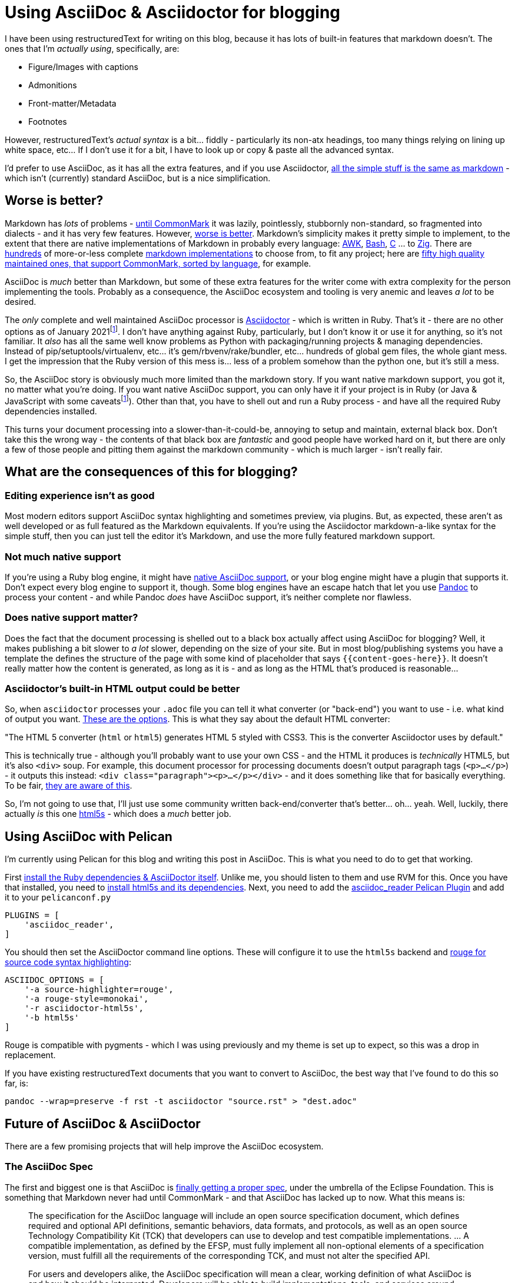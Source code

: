 = Using AsciiDoc & Asciidoctor for blogging

:slug: using-asciidoc-and-asciidoctor-for-blogging
:date: 2021-01-12 11:31:39
:tags: asciidoc, blog, writing
:category: tech
:meta_description: Using AsciiDoc & Asciidoctor for blogging

:fn-asciidoctor-j: footnote:asciidoctor-j[Asciidoctor can also be run on the JVM - Asciidoctor-j (Java) or in a Browser/Nodejs - Asciidoctor-js (JavaScript). These are both just the Ruby version running in different places - either using JRuby to run on the JVM, or using the Opal Ruby to JavaScript source-to-source compiler to run the Ruby code on a JavaScript VM. The Opal runtime + the AsciiDoc source weighs in at about 1.2Mb of JS. These are both a bit fat and slow and don't really actually solve any of the AsciiDoc ecosystem's problems.]

I have been using restructuredText for writing on this blog, because it has lots of built-in features that markdown doesn't. The ones that I'm _actually using_, specifically, are:

* Figure/Images with captions
* Admonitions
* Front-matter/Metadata
* Footnotes

However, restructuredText's _actual syntax_ is a bit... fiddly - particularly its non-atx headings, too many things relying on lining up white space, etc... If I don't use it for a bit, I have to look up or copy & paste all the advanced syntax.

I'd prefer to use AsciiDoc, as it has all the extra features, and if you use Asciidoctor, https://docs.asciidoctor.org/asciidoc/latest/asciidoc-vs-markdown/[all the simple stuff is the same as markdown] - which isn't (currently) standard AsciiDoc, but is a nice simplification.

## Worse is better?

Markdown has _lots_ of problems - https://commonmark.org/[until CommonMark] it was lazily, pointlessly, stubbornly non-standard, so fragmented into dialects - and it has very few features. However, https://en.wikipedia.org/wiki/Worse_is_better[worse is better]. Markdown's simplicity makes it pretty simple to implement, to the extent that there are native implementations of Markdown in probably every language: https://bitbucket.org/yiyus/md2html.awk[AWK], https://github.com/chadbraunduin/markdown.bash[Bash], https://github.com/commonmark/cmark[C] ... to https://github.com/kivikakk/koino[Zig]. There are https://github.com/markdown/markdown.github.com/wiki/Implementations[hundreds] of more-or-less complete https://github.com/search?q=markdown+implementation[markdown implementations] to choose from, to fit any project; here are https://github.com/commonmark/commonmark-spec/wiki/List-of-CommonMark-Implementations[fifty high quality maintained ones, that support CommonMark, sorted by language], for example.

AsciiDoc is _much_ better than Markdown, but some of these extra features for the writer come with extra complexity for the person implementing the tools. Probably as a consequence, the AsciiDoc ecosystem and tooling is very anemic and leaves _a lot_ to be desired.

The _only_ complete and well maintained AsciiDoc processor is https://asciidoctor.org/[Asciidoctor] - which is written in Ruby. That's it - there are no other options as of January 2021{fn-asciidoctor-j}. I don't have anything against Ruby, particularly, but I don't know it or use it for anything, so it's not familiar. It _also_ has all the same well know problems as Python with packaging/running projects & managing dependencies. Instead of pip/setuptools/virtualenv, etc... it's gem/rbvenv/rake/bundler, etc... hundreds of global gem files, the whole giant mess. I get the impression that the Ruby version of this mess is... less of a problem somehow than the python one, but it's still a mess.

So, the AsciiDoc story is obviously much more limited than the markdown story. If you want native markdown support, you got it, no matter what you're doing. If you want native AsciiDoc support, you can only have it if your project is in Ruby (or Java & JavaScript with some caveats{fn-asciidoctor-j}). Other than that, you have to shell out and run a Ruby process - and have all the required Ruby dependencies installed.

This turns your document processing into a slower-than-it-could-be, annoying to setup and maintain, external black box. Don't take this the wrong way - the contents of that black box are _fantastic_ and good people have worked hard on it, but there are only a few of those people and pitting them against the markdown community - which is much larger - isn't really fair.

## What are the consequences of this for blogging?

### Editing experience isn't as good

Most modern editors support AsciiDoc syntax highlighting and sometimes preview, via plugins. But, as expected, these aren't as well developed or as full featured as the Markdown equivalents. If you're using the Asciidoctor markdown-a-like syntax for the simple stuff, then you can just tell the editor it's Markdown, and use the more fully featured markdown support.

### Not much native support

If you're using a Ruby blog engine, it might have https://gist.github.com/briandominick/e5754cc8438dd9503d936ef65fffbb2d[native AsciiDoc support], or your blog engine might have a plugin that supports it. Don't expect every blog engine to support it, though. Some blog engines have an escape hatch that let you use https://pandoc.org/index.html[Pandoc] to process your content - and while Pandoc _does_ have AsciiDoc support, it's neither complete nor flawless.

### Does native support matter?

Does the fact that the document processing is shelled out to a black box actually affect using AsciiDoc for blogging? Well, it makes publishing a bit slower to _a lot_ slower, depending on the size of your site. But in most blog/publishing systems you have a template the defines the structure of the page with some kind of placeholder that says `{{content-goes-here}}`. It doesn't really matter how the content is generated, as long as it is - and as long as the HTML that's produced is reasonable...

### Asciidoctor's built-in HTML output could be better

So, when `asciidoctor` processes your `.adoc` file you can tell it what converter (or "back-end") you want to use - i.e. what kind of output you want. https://docs.asciidoctor.org/asciidoctor/latest/converters/[These are the options]. This is what they say about the default HTML converter:

"The HTML 5 converter (`html` or `html5`) generates HTML 5 styled with CSS3. This is the converter Asciidoctor uses by default."

This is technically true - although you'll probably want to use your own CSS - and the HTML it produces is _technically_ HTML5, but it's also `<div>` soup. For example, this document processor for processing documents doesn't output paragraph tags (`<p>...</p>`) - it outputs this instead: `<div class="paragraph"><p>...</p></div>` - and it does something like that for basically everything. To be fair, https://github.com/asciidoctor/asciidoctor/issues/242[they are aware of this].

So, I'm not going to use that, I'll just use some community written back-end/converter that's better... oh... yeah. Well, luckily, there actually _is_ this one https://github.com/jirutka/asciidoctor-html5s[html5s] - which does a _much_ better job.

## Using AsciiDoc with Pelican

I'm currently using Pelican for this blog and writing this post in AsciiDoc. This is what you need to do to get that working.

First https://asciidoctor.org/#gem-install[install the Ruby dependencies & AsciiDoctor itself]. Unlike me, you should listen to them and use RVM for this. Once you have that installed, you need to https://github.com/jirutka/asciidoctor-html5s#installation[install html5s and its dependencies]. Next, you need to add the https://github.com/getpelican/pelican-plugins/tree/master/asciidoc_reader[asciidoc_reader Pelican Plugin] and add it to your `pelicanconf.py`

[source,python]
----
PLUGINS = [
    'asciidoc_reader',
]
----

You should then set the AsciiDoctor command line options. These will configure it to use the `html5s` backend and https://github.com/rouge-ruby/rouge[rouge for source code syntax highlighting]:

[source,python]
----
ASCIIDOC_OPTIONS = [
    '-a source-highlighter=rouge',
    '-a rouge-style=monokai',
    '-r asciidoctor-html5s',
    '-b html5s'
]
----

Rouge is compatible with pygments - which I was using previously and my theme is set up to expect, so this was a drop in replacement.

If you have existing restructuredText documents that you want to convert to AsciiDoc, the best way that I've found to do this so far, is:

[source,shell]
----
pandoc --wrap=preserve -f rst -t asciidoctor "source.rst" > "dest.adoc"
----

## Future of AsciiDoc & AsciiDoctor

There are a few promising projects that will help improve the AsciiDoc ecosystem.

### The AsciiDoc Spec

The first and biggest one is that AsciiDoc is https://asciidoctor.org/news/2019/01/07/asciidoc-spec-proposal/[finally getting a proper spec], under the umbrella of the Eclipse Foundation. This is something that Markdown never had until CommonMark - and that AsciiDoc has lacked up to now. What this means is:

[quote, https://asciidoctor.org/news/2019/01/07/asciidoc-spec-proposal/]
____
The specification for the AsciiDoc language will include an open source specification document, which defines required and optional API definitions, semantic behaviors, data formats, and protocols, as well as an open source Technology Compatibility Kit (TCK) that developers can use to develop and test compatible implementations. ... A compatible implementation, as defined by the EFSP, must fully implement all non-optional elements of a specification version, must fulfill all the requirements of the corresponding TCK, and must not alter the specified API.

For users and developers alike, the AsciiDoc specification will mean a clear, working definition of what AsciiDoc is and how it should be interpreted. Developers will be able to build implementations, tools, and services around AsciiDoc without risk of diluting its meaning or splintering it. In turn, users will have more options, greater document portability, and the assurance that compatible implementations and tools will handle their AsciiDoc documents according to a versioned specification.
____

So, this should help prevent the fragmentation that plagues the Markdown ecosystem, as well a making it easier for people to develop AsciiDoc parsers & tools. Still nowhere near as easy as implementing a Markdown one, though - AsciiDoc is just more complex.

It'll be interesting to see what the optional elements end up being and if the required subset is sufficiently simple to make writing parsers & tools much easier.

### libasciidoc

https://github.com/bytesparadise/libasciidoc[Liasciidoc is a Golang library for processing Asciidoc files]. This uses a https://en.wikipedia.org/wiki/Parsing_expression_grammar[PEG parser] with a formal grammar for AsciiDoc. It already supports a useful subset of AsciiDoc and is being actively worked on by a few people, I think with the intention to use it with https://gohugo.io/[Hugo], which will make a nice combination, when it's done.

Like most software written in Go, it's statically linked, which means no dependencies at all - you just need to put the `libacsiidoc` binary somewhere and run it. This is _really nice_ compared to setting up and maintaining the Ruby dependencies required for AsciiDoctor, or the JS & Java ones for AsciiDocotor-J/Java, for example.